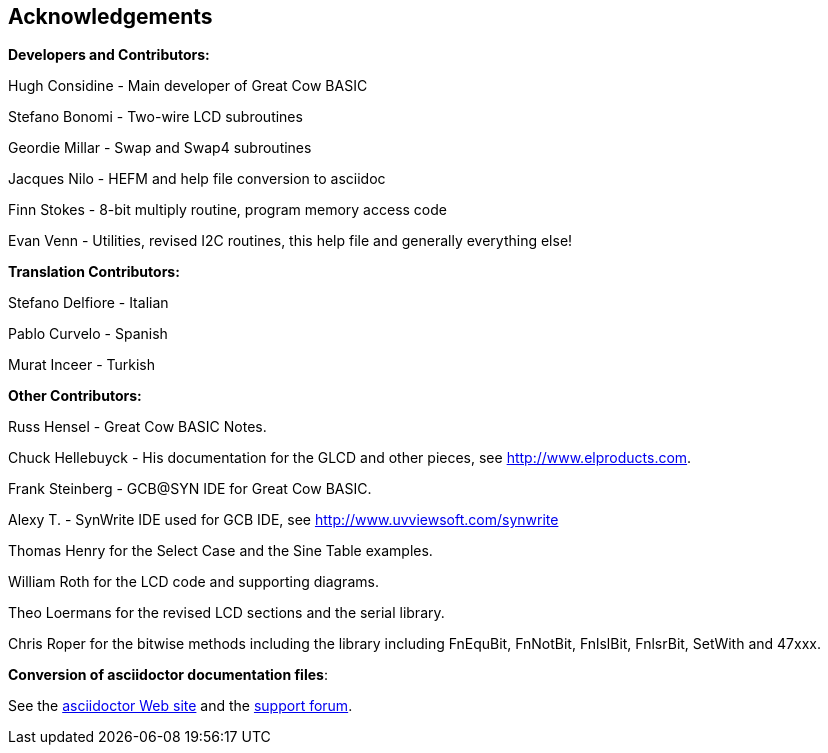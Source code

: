 == Acknowledgements

*Developers and Contributors:*

Hugh Considine - Main developer of Great Cow BASIC

Stefano Bonomi - Two-wire LCD subroutines

Geordie Millar - Swap and Swap4 subroutines

Jacques Nilo - HEFM and help file conversion to asciidoc

Finn Stokes - 8-bit multiply routine, program memory access code

Evan Venn - Utilities, revised I2C routines, this help file and generally everything else!

*Translation Contributors:*

Stefano Delfiore - Italian

Pablo Curvelo - Spanish

Murat Inceer - Turkish

*Other Contributors:*

Russ Hensel - Great Cow BASIC Notes.

Chuck Hellebuyck - His documentation for the GLCD and other pieces, see http://www.elproducts.com.

Frank Steinberg - GCB@SYN IDE for Great Cow BASIC.

Alexy T. - SynWrite IDE used for GCB IDE, see http://www.uvviewsoft.com/synwrite

Thomas Henry for the Select Case and the Sine Table examples.

William Roth for the LCD code and supporting diagrams.

Theo Loermans for the revised LCD sections and the serial library.

Chris Roper for the bitwise methods including the library including FnEquBit, FnNotBit, FnlslBit, FnlsrBit, SetWith and 47xxx.


*Conversion of asciidoctor documentation files*:

See the http://asciidoctor.org/[asciidoctor Web site] and the http://discuss.asciidoctor.org/[support forum].
